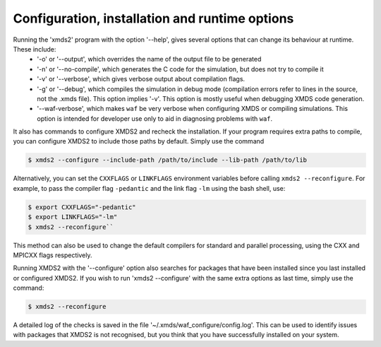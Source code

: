 .. _ReferenceConfigurationInstallationRuntime:

Configuration, installation and runtime options
===============================================

Running the 'xmds2' program with the option '--help', gives several options that can change its behaviour at runtime.  These include:
  * '-o' or '--output', which overrides the name of the output file to be generated
  * '-n' or '--no-compile', which generates the C code for the simulation, but does not try to compile it
  * '-v' or '--verbose', which gives verbose output about compilation flags.
  * '-g' or '--debug', which compiles the simulation in debug mode (compilation errors refer to lines in the source, not the .xmds file). This option implies '-v'. This option is mostly useful when debugging XMDS code generation.
  * '--waf-verbose', which makes ``waf`` be very verbose when configuring XMDS or compiling simulations.  This option is intended for developer use only to aid in diagnosing problems with ``waf``.

It also has commands to configure XMDS2 and recheck the installation.  If your program requires extra paths to compile, you can configure XMDS2 to include those paths by default.  Simply use the command

.. code-block:: bash

    $ xmds2 --configure --include-path /path/to/include --lib-path /path/to/lib 

Alternatively, you can set the ``CXXFLAGS`` or ``LINKFLAGS`` environment variables before calling ``xmds2 --reconfigure``.  For example, to pass the compiler flag ``-pedantic`` and the link flag ``-lm`` using the bash shell, use:

.. code-block:: bash

    $ export CXXFLAGS="-pedantic"
    $ export LINKFLAGS="-lm" 
    $ xmds2 --reconfigure``
    
This method can also be used to change the default compilers for standard and parallel processing, using the CXX and MPICXX flags respectively.

Running XMDS2 with the '--configure' option also searches for packages that have been installed since you last installed or configured XMDS2.  If you wish to run 'xmds2 --configure' with the same extra options as last time, simply use the command:

.. code-block:: bash

    $ xmds2 --reconfigure

A detailed log of the checks is saved in the file '~/.xmds/waf_configure/config.log'.  This can be used to identify issues with packages that XMDS2 is not recognised, but you think that you have successfully installed on your system.



